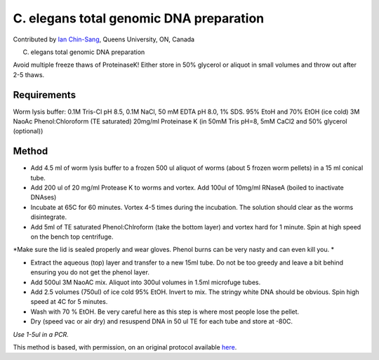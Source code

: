 C. elegans total genomic DNA preparation
========================================================================================================

.. sectionauthor:: ianchinsang <chinsang@queensu.ca>

Contributed by `Ian Chin-Sang <http://post.queensu.ca/~chinsang/>`__, Queens University, ON, Canada

C. elegans total genomic DNA preparation




Avoid multiple freeze thaws of ProteinaseK! Either store in 50% glycerol or aliquot in small volumes and throw out after 2-5 thaws.




Requirements
------------
Worm lysis buffer: 0.1M Tris-Cl pH 8.5, 0.1M NaCl, 50 mM EDTA pH 8.0, 1% SDS. 
95% EtoH and 70% EtOH (ice cold)
3M NaoAc
Phenol:Chloroform (TE saturated)
20mg/ml Proteinase K (in 50mM Tris pH=8, 5mM CaCl2 and 50% glycerol (optional))


Method
------

- Add 4.5 ml of worm lysis buffer to a frozen 500 ul aliquot of worms (about 5 frozen worm pellets) in a 15 ml conical tube.


- Add 200 ul of 20 mg/ml Protease K to worms and vortex. Add 100ul of 10mg/ml RNaseA (boiled to inactivate DNAses) 


- Incubate at 65C for 60 minutes. Vortex 4-5 times during the incubation. The solution should clear as the worms disintegrate.


- Add 5ml of TE saturated Phenol:Chlroform (take the bottom layer) and vortex hard for 1 minute. Spin at high speed on the bench top centrifuge. 

*Make sure the lid is sealed properly and wear gloves. Phenol burns can be very nasty and can even kill you. *



- Extract the aqueous (top) layer and transfer to a new 15ml tube. Do not be too greedy and leave a bit behind ensuring you do not get the phenol layer.


- Add 500ul  3M NaoAC mix. Aliquot into 300ul volumes in 1.5ml microfuge tubes.


- Add 2.5 volumes (750ul)  of ice cold 95% EtOH.  Invert to mix. The stringy white DNA should be obvious. Spin high speed at 4C for 5 minutes.


- Wash with 70 % EtOH. Be very careful here as this step is where most people lose the pellet.


- Dry (speed vac or air dry) and resuspend DNA in 50 ul TE for each tube and store at -80C. 

*Use 1-5ul in a PCR.*








This method is based, with permission, on an original protocol available `here <http://130.15.90.245/worm_genomic_dna_prep.htm>`_.
